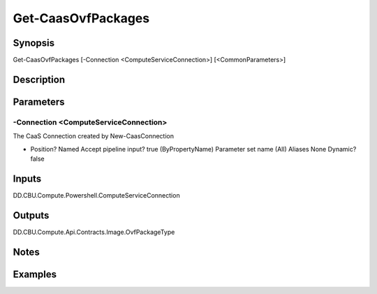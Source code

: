 ﻿
Get-CaasOvfPackages
===================

Synopsis
--------

.. code-block:: powershell
    
    
Get-CaasOvfPackages [-Connection <ComputeServiceConnection>] [<CommonParameters>]





Description
-----------



Parameters
----------




-Connection <ComputeServiceConnection>
~~~~~~~~~

The CaaS Connection created by New-CaasConnection

*     Position?                    Named     Accept pipeline input?       true (ByPropertyName)     Parameter set name           (All)     Aliases                      None     Dynamic?                     false





Inputs
------

DD.CBU.Compute.Powershell.ComputeServiceConnection


Outputs
-------

DD.CBU.Compute.Api.Contracts.Image.OvfPackageType


Notes
-----



Examples
---------


